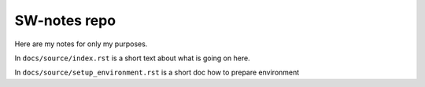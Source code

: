 SW-notes repo
=============

Here are my notes for only my purposes. 

In ``docs/source/index.rst`` is a short text about what is going on here.

In ``docs/source/setup_environment.rst`` is a short doc how to prepare environment

